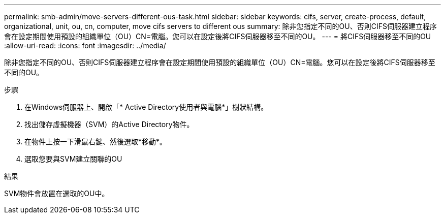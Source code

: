 ---
permalink: smb-admin/move-servers-different-ous-task.html 
sidebar: sidebar 
keywords: cifs, server, create-process, default, organizational, unit, ou, cn, computer, move cifs servers to different ous 
summary: 除非您指定不同的OU、否則CIFS伺服器建立程序會在設定期間使用預設的組織單位（OU）CN=電腦。您可以在設定後將CIFS伺服器移至不同的OU。 
---
= 將CIFS伺服器移至不同的OU
:allow-uri-read: 
:icons: font
:imagesdir: ../media/


[role="lead"]
除非您指定不同的OU、否則CIFS伺服器建立程序會在設定期間使用預設的組織單位（OU）CN=電腦。您可以在設定後將CIFS伺服器移至不同的OU。

.步驟
. 在Windows伺服器上、開啟「* Active Directory使用者與電腦*」樹狀結構。
. 找出儲存虛擬機器（SVM）的Active Directory物件。
. 在物件上按一下滑鼠右鍵、然後選取*移動*。
. 選取您要與SVM建立關聯的OU


.結果
SVM物件會放置在選取的OU中。
